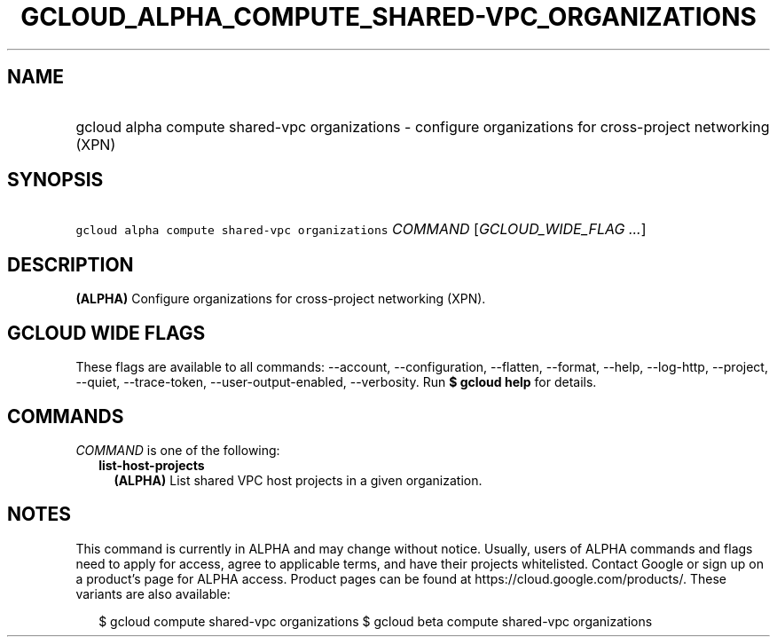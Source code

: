 
.TH "GCLOUD_ALPHA_COMPUTE_SHARED\-VPC_ORGANIZATIONS" 1



.SH "NAME"
.HP
gcloud alpha compute shared\-vpc organizations \- configure organizations for cross\-project networking (XPN)



.SH "SYNOPSIS"
.HP
\f5gcloud alpha compute shared\-vpc organizations\fR \fICOMMAND\fR [\fIGCLOUD_WIDE_FLAG\ ...\fR]



.SH "DESCRIPTION"

\fB(ALPHA)\fR Configure organizations for cross\-project networking (XPN).



.SH "GCLOUD WIDE FLAGS"

These flags are available to all commands: \-\-account, \-\-configuration,
\-\-flatten, \-\-format, \-\-help, \-\-log\-http, \-\-project, \-\-quiet,
\-\-trace\-token, \-\-user\-output\-enabled, \-\-verbosity. Run \fB$ gcloud
help\fR for details.



.SH "COMMANDS"

\f5\fICOMMAND\fR\fR is one of the following:

.RS 2m
.TP 2m
\fBlist\-host\-projects\fR
\fB(ALPHA)\fR List shared VPC host projects in a given organization.


.RE
.sp

.SH "NOTES"

This command is currently in ALPHA and may change without notice. Usually, users
of ALPHA commands and flags need to apply for access, agree to applicable terms,
and have their projects whitelisted. Contact Google or sign up on a product's
page for ALPHA access. Product pages can be found at
https://cloud.google.com/products/. These variants are also available:

.RS 2m
$ gcloud compute shared\-vpc organizations
$ gcloud beta compute shared\-vpc organizations
.RE

